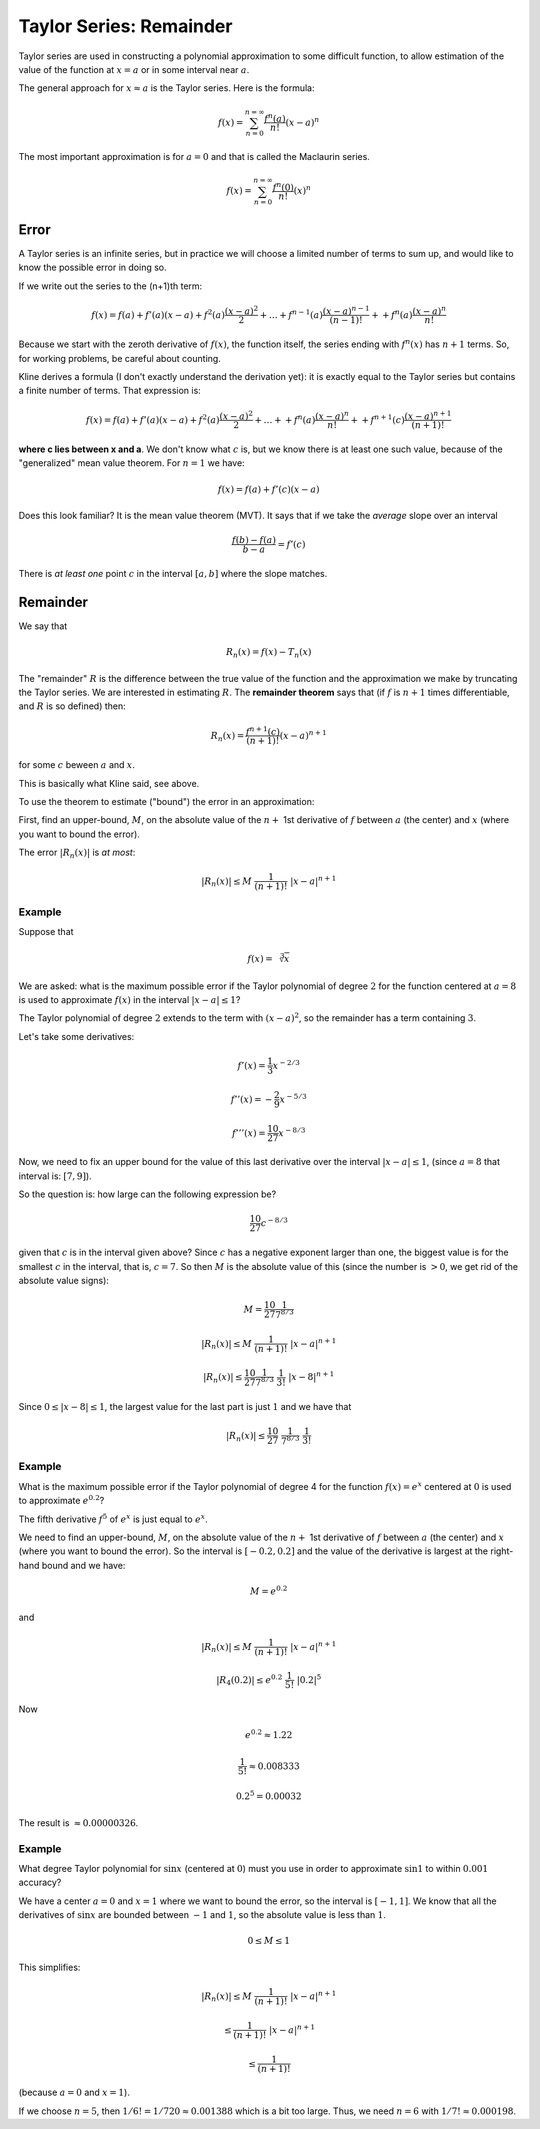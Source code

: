 .. _taylor-remainder:

#########################
Taylor Series:  Remainder
#########################

Taylor series are used in constructing a polynomial approximation to some difficult function, to allow estimation of the value of the function at :math:`x=a` or in some interval near :math:`a`.

The general approach for :math:`x \approx a` is the Taylor series.  Here is the formula:

.. math::

    f(x) = \sum_{n=0}^{n=\infty} \frac{f^n(a)}{n!} (x-a)^n

The most important approximation is for :math:`a = 0` and that is called the Maclaurin series.

.. math::

    f(x) = \sum_{n=0}^{n=\infty} \frac{f^n(0)}{n!} (x)^n

=====
Error
=====

A Taylor series is an infinite series, but in practice we will choose a limited number of terms to sum up, and would like to know the possible error in doing so.

If we write out the series to the (n+1)th term:

.. math::

    f(x) = f(a) + f'(a) (x-a) + f^2(a) \frac{(x-a)^2}{2} + \dots + f^{n-1}(a) \frac{(x-a)^{n-1}}{(n-1)!} + + f^n(a) \frac{(x-a)^n}{n!}

Because we start with the zeroth derivative of :math:`f(x)`, the function itself, the series ending with :math:`f^n(x)` has :math:`n+1` terms.  So, for working problems, be careful about counting.

Kline derives a formula (I don't exactly understand the derivation yet):  it is exactly equal to the Taylor series but contains a finite number of terms.   That expression is:

.. math::

    f(x) = f(a) + f'(a) (x-a) + f^2(a) \frac{(x-a)^2}{2} + \dots + + f^n(a) \frac{(x-a)^n}{n!} + + f^{n+1}(c) \frac{(x-a)^{n+1}}{(n+1)!}

**where c lies between x and a**.  We don't know what :math:`c` is, but we know there is at least one such value, because of the "generalized" mean value theorem.  For :math:`n=1` we have:

.. math::

    f(x) = f(a) + f'(c) (x-a)

Does this look familiar?  It is the mean value theorem (MVT).  It says that if we take the *average* slope over an interval

.. math::

    \frac{f(b) - f(a)}{b-a} = f'(c)

There is *at least one* point :math:`c` in the interval :math:`[a,b]` where the slope matches.

.. image:: /figs/mvt.png
       :scale: 25%

=========
Remainder
=========

We say that

.. math::

    R_n(x) = f(x) - T_n(x)

The "remainder" :math:`R` is the difference between the true value of the function and the approximation we make by truncating the Taylor series.  We are interested in estimating :math:`R`.  The **remainder theorem** says that (if :math:`f` is :math:`n+1` times differentiable, and :math:`R` is so defined) then:

.. math::

    R_n(x) = \frac{f^{n+1}(c)}{(n+1)!} (x-a)^{n+1}

for some :math:`c` beween :math:`a` and :math:`x`.

This is basically what Kline said, see above.

To use the theorem to estimate ("bound") the error in an approximation:

First, find an upper-bound, :math:`M`, on the absolute value of the :math:`n +` 1st derivative of :math:`f` between :math:`a` (the center) and :math:`x` (where you want to bound the error).
    
The error :math:`|R_n(x)|` is *at most*:

.. math::

    |R_n(x)| \le M \ \frac{1}{(n+1)!} \ |x-a|^{n+1}

+++++++
Example
+++++++

Suppose that

.. math::

    f(x) = \sqrt[3]{x}

We are asked:  what is the maximum possible error if the Taylor polynomial of degree :math:`2` for the function centered at :math:`a = 8` is used to approximate :math:`f(x)` in the interval :math:`|x-a| \le 1`?

The Taylor polynomial of degree :math:`2` extends to the term with :math:`(x-a)^2`, so the remainder has a term containing :math:`3`.

Let's take some derivatives:

.. math::

    f'(x) = \frac{1}{3} x^{-2/3}
    
    f''(x) = -\frac{2}{9} x^{-5/3}
    
    f'''(x) = \frac{10}{27} x^{-8/3}

Now, we need to fix an upper bound for the value of this last derivative over the interval :math:`|x-a| \le 1`, (since :math:`a = 8` that interval is:  :math:`[7,9]`).

So the question is:  how large can the following expression be?

.. math::

    \frac{10}{27} c^{-8/3}

given that :math:`c` is in the interval given above?  Since :math:`c` has a negative exponent larger than one, the biggest value is for the smallest :math:`c` in the interval, that is, :math:`c=7`.  So then :math:`M` is the absolute value of this (since the number is :math:`> 0`, we get rid of the absolute value signs):

.. math::

    M = \frac{10}{27} \frac{1}{7^{8/3}}

    |R_n(x)| \le M \ \frac{1}{(n+1)!} \ |x-a|^{n+1}
    
    |R_n(x)| \le \frac{10}{27} \frac{1}{7^{8/3}} \ \frac{1}{3!}  \ |x-8|^{n+1}

Since :math:`0 \le |x-8| \le 1`, the largest value for the last part is just :math:`1` and we have that

.. math::

    |R_n(x)| \le \frac{10}{27} \ \frac{1}{7^{8/3}} \ \frac{1}{3!}

+++++++
Example
+++++++

What is the maximum possible error if the Taylor polynomial of degree 4 for the function :math:`f(x) = e^x` centered at :math:`0` is used to approximate :math:`e^{0.2}`?

The fifth derivative :math:`f^5` of :math:`e^x` is just equal to :math:`e^x`.

We need to find an upper-bound, :math:`M`, on the absolute value of the :math:`n +` 1st derivative of :math:`f` between :math:`a` (the center) and :math:`x` (where you want to bound the error).  So the interval is :math:`[-0.2,0.2]` and the value of the derivative is largest at the right-hand bound and we have:

.. math::

    M = e^{0.2}

and 

.. math::

    |R_n(x)| \le M \ \frac{1}{(n+1)!} \ |x-a|^{n+1}

    |R_4(0.2)| \le e^{0.2} \ \frac{1}{5!} \ |0.2|^{5}
    
Now

.. math::

    e^{0.2} \approx 1.22
    
    \frac{1}{5!} \approx 0.008333
    
    0.2^{5} = 0.00032
    
The result is :math:`\approx 0.00000326`.

+++++++
Example
+++++++

What degree Taylor polynomial for :math:`\sin x` (centered at :math:`0`) must you use in order to approximate :math:`\sin 1` to within :math:`0.001` accuracy?

We have a center :math:`a=0` and :math:`x=1` where we want to bound the error, so the interval is :math:`[-1,1]`.  We know that all the derivatives of :math:`\sin x` are bounded between :math:`-1` and :math:`1`, so the absolute value is less than :math:`1`.

.. math::

    0 \le M \le 1

This simplifies:

.. math::

    |R_n(x)| \le M \ \frac{1}{(n+1)!} \ |x-a|^{n+1}

    \le \frac{1}{(n+1)!} \ |x-a|^{n+1}

    \le \frac{1}{(n+1)!}

(because :math:`a = 0` and :math:`x = 1`).

If we choose :math:`n=5`, then :math:`1/6! = 1/720 \approx 0.001388` which is a bit too large.  Thus, we need :math:`n=6` with :math:`1/7! \approx 0.000198`.


